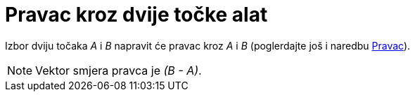 = Pravac kroz dvije točke alat
:page-en: tools/Line
ifdef::env-github[:imagesdir: /hr/modules/ROOT/assets/images]

Izbor dviju točaka _A_ i _B_ napravit će pravac kroz _A_ i _B_ (poglerdajte još i naredbu
xref:/commands/Pravac.adoc[Pravac]).

[NOTE]
====

Vektor smjera pravca je _(B - A)_.

====
